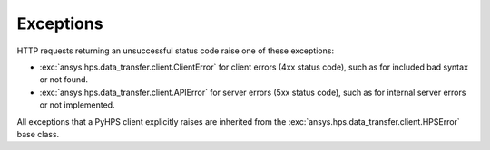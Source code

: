 Exceptions
==========

HTTP requests returning an unsuccessful status code raise one of these exceptions:

* :exc:`ansys.hps.data_transfer.client.ClientError` for client errors (4xx status code), such as for included
  bad syntax or not found.
* :exc:`ansys.hps.data_transfer.client.APIError` for server errors (5xx status code), such as for internal server
  errors or not implemented.

All exceptions that a PyHPS client explicitly raises are inherited from the :exc:`ansys.hps.data_transfer.client.HPSError`
base class.

.. module:: ansys.hps.data_transfer.client.exceptions

.. autosummary::
   :toctree: _autosummary

   HPSError
   APIError
   ClientError